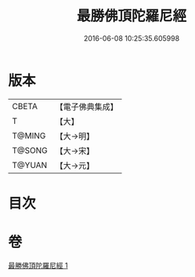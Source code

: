 #+TITLE: 最勝佛頂陀羅尼經 
#+DATE: 2016-06-08 10:25:35.605998

* 版本
 |     CBETA|【電子佛典集成】|
 |         T|【大】     |
 |    T@MING|【大→明】   |
 |    T@SONG|【大→宋】   |
 |    T@YUAN|【大→元】   |

* 目次

* 卷
[[file:KR6j0151_001.txt][最勝佛頂陀羅尼經 1]]

